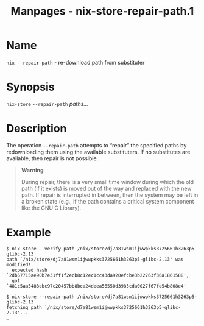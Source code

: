 #+TITLE: Manpages - nix-store-repair-path.1
* Name
=nix --repair-path= - re-download path from substituter

* Synopsis
=nix-store= =--repair-path= /paths.../

* Description
The operation =--repair-path= attempts to “repair” the specified paths
by redownloading them using the available substituters. If no
substitutes are available, then repair is not possible.

#+begin_quote
*Warning*

During repair, there is a very small time window during which the old
path (if it exists) is moved out of the way and replaced with the new
path. If repair is interrupted in between, then the system may be left
in a broken state (e.g., if the path contains a critical system
component like the GNU C Library).

#+end_quote

* Example
#+begin_example
$ nix-store --verify-path /nix/store/dj7a81wsm1ijwwpkks3725661h3263p5-glibc-2.13
path `/nix/store/dj7a81wsm1ijwwpkks3725661h3263p5-glibc-2.13' was modified!
  expected hash `2db57715ae90b7e31ff1f2ecb8c12ec1cc43da920efcbe3b22763f36a1861588',
  got `481c5aa5483ebc97c20457bb8bca24deea56550d3985cda0027f67fe54b808e4'

$ nix-store --repair-path /nix/store/dj7a81wsm1ijwwpkks3725661h3263p5-glibc-2.13
fetching path `/nix/store/d7a81wsm1ijwwpkks3725661h3263p5-glibc-2.13'...
…
#+end_example
